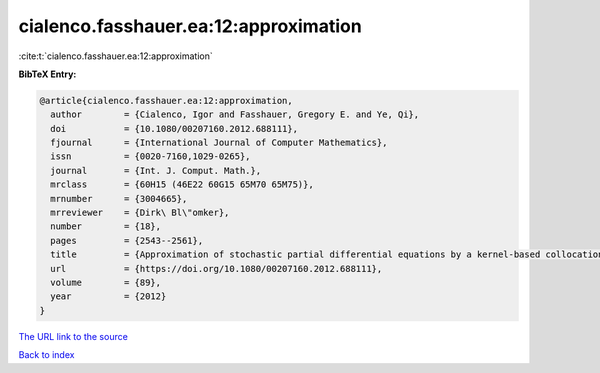 cialenco.fasshauer.ea:12:approximation
======================================

:cite:t:`cialenco.fasshauer.ea:12:approximation`

**BibTeX Entry:**

.. code-block:: bibtex

   @article{cialenco.fasshauer.ea:12:approximation,
     author        = {Cialenco, Igor and Fasshauer, Gregory E. and Ye, Qi},
     doi           = {10.1080/00207160.2012.688111},
     fjournal      = {International Journal of Computer Mathematics},
     issn          = {0020-7160,1029-0265},
     journal       = {Int. J. Comput. Math.},
     mrclass       = {60H15 (46E22 60G15 65M70 65M75)},
     mrnumber      = {3004665},
     mrreviewer    = {Dirk\ Bl\"omker},
     number        = {18},
     pages         = {2543--2561},
     title         = {Approximation of stochastic partial differential equations by a kernel-based collocation method},
     url           = {https://doi.org/10.1080/00207160.2012.688111},
     volume        = {89},
     year          = {2012}
   }

`The URL link to the source <https://doi.org/10.1080/00207160.2012.688111>`__


`Back to index <../By-Cite-Keys.html>`__
